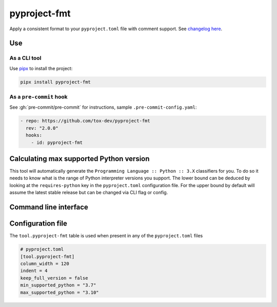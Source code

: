 pyproject-fmt
=============

Apply a consistent format to your ``pyproject.toml`` file with comment support.
See `changelog here <https://github.com/tox-dev/pyproject-fmt/releases>`_.

Use
---

As a CLI tool
~~~~~~~~~~~~~

Use `pipx <https://pypa.github.io/pipx/installation/>`_ to install the project:

.. code-block:: bash

   pipx install pyproject-fmt


As a ``pre-commit`` hook
~~~~~~~~~~~~~~~~~~~~~~~~

See :gh:`pre-commit/pre-commit` for instructions, sample ``.pre-commit-config.yaml``:

.. code-block:: yaml

    - repo: https://github.com/tox-dev/pyproject-fmt
      rev: "2.0.0"
      hooks:
        - id: pyproject-fmt


Calculating max supported Python version
----------------------------------------

This tool will automatically generate the ``Programming Language :: Python :: 3.X`` classifiers for you. To do so it
needs to know what is the range of Python interpreter versions you support. The lower bound can be deduced by looking
at the ``requires-python`` key in the ``pyproject.toml`` configuration file. For the upper bound by default will
assume the latest stable release but can be changed via CLI flag or config.

Command line interface
----------------------
.. sphinx_argparse_cli::
  :module: pyproject_fmt.cli
  :func: _build_cli
  :prog: pyproject-fmt
  :title:

Configuration file
------------------

The ``tool.pyproject-fmt`` table is used when present in any of the ``pyproject.toml`` files

.. code-block:: toml

    # pyproject.toml
    [tool.pyproject-fmt]
    column_width = 120
    indent = 4
    keep_full_version = false
    min_supported_python = "3.7"
    max_supported_python = "3.10"
